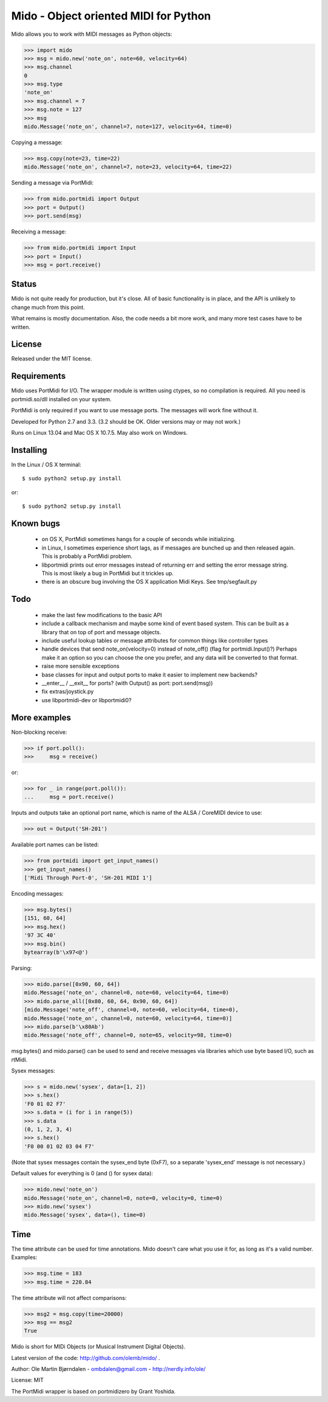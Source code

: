Mido - Object oriented MIDI for Python
=======================================

Mido allows you to work with MIDI messages as Python objects:

.. code:: python

    >>> import mido
    >>> msg = mido.new('note_on', note=60, velocity=64)
    >>> msg.channel
    0
    >>> msg.type
    'note_on'
    >>> msg.channel = 7
    >>> msg.note = 127
    >>> msg
    mido.Message('note_on', channel=7, note=127, velocity=64, time=0)

Copying a message:

.. code:: python

    >>> msg.copy(note=23, time=22)
    mido.Message('note_on', channel=7, note=23, velocity=64, time=22)

Sending a message via PortMidi:

.. code:: python

    >>> from mido.portmidi import Output
    >>> port = Output()
    >>> port.send(msg)

Receiving a message:

.. code:: python

    >>> from mido.portmidi import Input
    >>> port = Input()
    >>> msg = port.receive()


Status
-------

Mido is not quite ready for production, but it's close. All of basic
functionality is in place, and the API is unlikely to change much from
this point.

What remains is mostly documentation. Also, the code needs a bit more
work, and many more test cases have to be written.


License
--------

Released under the MIT license.


Requirements
-------------

Mido uses PortMidi for I/O. The wrapper module is written using
ctypes, so no compilation is required. All you need is portmidi.so/dll
installed on your system.

PortMidi is only required if you want to use message ports. The
messages will work fine without it.

Developed for Python 2.7 and 3.3. (3.2 should be OK. Older versions
may or may not work.)

Runs on Linux 13.04 and Mac OS X 10.7.5. May also work on Windows.


Installing
-----------

In the Linux / OS X terminal::

    $ sudo python2 setup.py install

or::

    $ sudo python2 setup.py install


Known bugs
-----------

  - on OS X, PortMidi sometimes hangs for a couple of seconds while
    initializing.

  - in Linux, I sometimes experience short lags, as if messages
    are bunched up and then released again. This is probably a PortMidi
    problem.

  - libportmidi prints out error messages instead of returning err and
    setting the error message string. This is most likely a bug in
    PortMidi but it trickles up.
    
  - there is an obscure bug involving the OS X application Midi Keys.
    See tmp/segfault.py


Todo
-----

   - make the last few modifications to the basic API

   - include a callback mechanism and maybe some kind of event based
     system. This can be built as a library that on top of port and message
     objects.
   
   - include useful lookup tables or message attributes for common
     things like controller types

   - handle devices that send note_on(velocity=0) instead of
     note_off() (flag for portmidi.Input()?) Perhaps make it an option
     so you can choose the one you prefer, and any data will be
     converted to that format.
     
   - raise more sensible exceptions

   - base classes for input and output ports to make it easier to
     implement new backends?

   - __enter__ / __exit__ for ports? (with Output() as port: port.send(msg))

   - fix extras/joystick.py

   - use libportmidi-dev or libportmidi0?



More examples
--------------

Non-blocking receive:

.. code:: python

    >>> if port.poll():
    >>>     msg = receive()

or:

.. code:: python

    >>> for _ in range(port.poll()):
    ...     msg = port.receive()

Inputs and outputs take an optional port name, which is name of the
ALSA / CoreMIDI device to use:

.. code:: python

   >>> out = Output('SH-201')

Available port names can be listed:

.. code:: python

   >>> from portmidi import get_input_names()
   >>> get_input_names()
   ['Midi Through Port-0', 'SH-201 MIDI 1']

Encoding messages:

.. code:: python

    >>> msg.bytes()
    [151, 60, 64]
    >>> msg.hex()
    '97 3C 40'
    >>> msg.bin()
    bytearray(b'\x97<@')

Parsing:

.. code:: python

    >>> mido.parse([0x90, 60, 64])
    mido.Message('note_on', channel=0, note=60, velocity=64, time=0)
    >>> mido.parse_all([0x80, 60, 64, 0x90, 60, 64])
    [mido.Message('note_off', channel=0, note=60, velocity=64, time=0),
    mido.Message('note_on', channel=0, note=60, velocity=64, time=0)]
    >>> mido.parse(b'\x80Ab')
    mido.Message('note_off', channel=0, note=65, velocity=98, time=0)

msg.bytes() and mido.parse() can be used to send and receive messages
via libraries which use byte based I/O, such as rtMidi.

Sysex messages:

.. code:: python

    >>> s = mido.new('sysex', data=[1, 2])
    >>> s.hex()
    'F0 01 02 F7'
    >>> s.data = (i for i in range(5))
    >>> s.data
    (0, 1, 2, 3, 4)
    >>> s.hex()
    'F0 00 01 02 03 04 F7'

(Note that sysex messages contain the sysex_end byte (0xF7), so a
separate 'sysex_end' message is not necessary.)

Default values for everything is 0 (and () for sysex data):

.. code:: python

    >>> mido.new('note_on')
    mido.Message('note_on', channel=0, note=0, velocity=0, time=0)
    >>> mido.new('sysex')
    mido.Message('sysex', data=(), time=0)


Time
-----

The time attribute can be used for time annotations. Mido doesn't care
what you use it for, as long as it's a valid number. Examples:

.. code:: python

    >>> msg.time = 183
    >>> msg.time = 220.84

The time attribute will not affect comparisons:

.. code:: python

    >>> msg2 = msg.copy(time=20000)
    >>> msg == msg2
    True

Mido is short for MIDi Objects (or Musical Instrument Digital Objects).

Latest version of the code: http://github.com/olemb/mido/ .

Author: Ole Martin Bjørndalen - ombdalen@gmail.com - http://nerdly.info/ole/

License: MIT

The PortMidi wrapper is based on portmidizero by Grant Yoshida.
